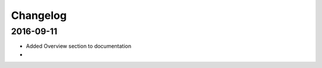 Changelog
=========

==========
2016-09-11
==========

* Added Overview section to documentation
* 
